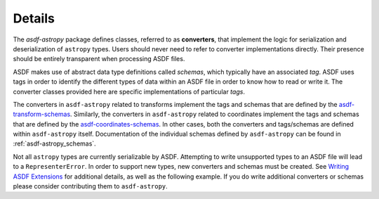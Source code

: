 .. _details:

=======
Details
=======

The `asdf-astropy` package defines classes, referred to as **converters**, that
implement the logic for serialization and deserialization of ``astropy`` types.
Users should never need to refer to converter implementations directly. Their
presence should be entirely transparent when processing ASDF files.

ASDF makes use of abstract data type definitions called `schemas`, which typically
have an associated `tag`. ASDF uses tags in order to identify the different
types of data within an ASDF file in order to know how to read or write it.
The converter classes provided here are specific implementations of particular `tags`.

The converters in ``asdf-astropy`` related to transforms implement the
tags and schemas that are defined by the
`asdf-transform-schemas <https://github.com/asdf-format/asdf-transform-schemas>`_.
Similarly, the converters in ``asdf-astropy`` related to coordinates implement
the tags and schemas that are defined by the
`asdf-coordinates-schemas <https://github.com/asdf-format/asdf-coordinates-schemas>`_.
In other cases, both the converters and tags/schemas are defined within ``asdf-astropy`` itself.
Documentation of the individual schemas defined by
``asdf-astropy`` can be found in
:ref:`asdf-astropy_schemas`.

Not all ``astropy`` types are currently serializable by ASDF. Attempting to
write unsupported types to an ASDF file will lead to a ``RepresenterError``. In
order to support new types, new converters and schemas must be created. See `Writing
ASDF Extensions <https://asdf.readthedocs.io/en/latest/asdf/extending/extensions.html>`_
for additional details, as well as the following example. If you do write additional
converters or schemas please consider contributing them to ``asdf-astropy``.
